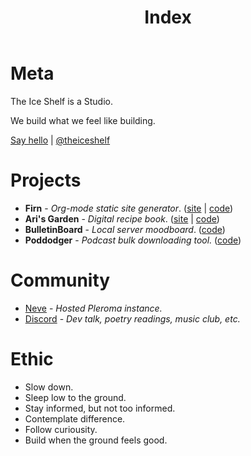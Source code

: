 #+TITLE: Index
#+FIRN_LAYOUT: index


* Meta

The Ice Shelf is a Studio.

We build what we feel like building.

[[mailto:contact@theiceshelf.com][Say hello]] | [[https://twitter.com/theiceshelf][@theiceshelf]]

* Projects

- *Firn* - /Org-mode static site generator/. ([[https://firn.theiceshelf.com/][site]] | [[https://github.com/theiceshelf/firn][code]])
- *Ari's Garden* - /Digital recipe book/. ([[https://arisgarden.theiceshelf.com/][site]] | [[https://github.com/theiceshelf/arisgarden][code]])
- *BulletinBoard* - /Local server moodboard/. ([[https://github.com/theiceshelf/bulletinboard][code]])
- *Poddodger* - /Podcast bulk downloading tool./ ([[https://github.com/theiceshelf/poddodger][code]])

* Community

- [[https://neve.theiceshelf.com/][Neve]] - /Hosted Pleroma instance./
- [[https://discord.gg/TbgKxYb][Discord]] - /Dev talk, poetry readings, music club, etc./

* Ethic

- Slow down.
- Sleep low to the ground.
- Stay informed, but not too informed.
- Contemplate difference.
- Follow curiousity.
- Build when the ground feels good.
